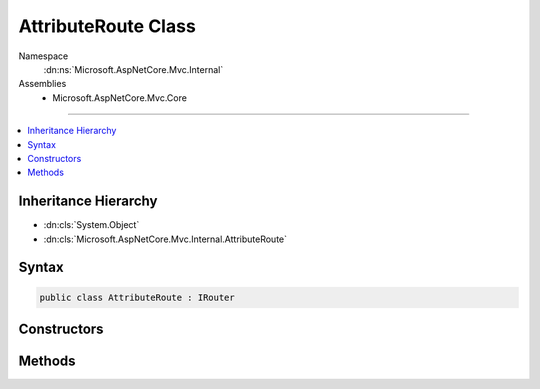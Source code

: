 

AttributeRoute Class
====================





Namespace
    :dn:ns:`Microsoft.AspNetCore.Mvc.Internal`
Assemblies
    * Microsoft.AspNetCore.Mvc.Core

----

.. contents::
   :local:



Inheritance Hierarchy
---------------------


* :dn:cls:`System.Object`
* :dn:cls:`Microsoft.AspNetCore.Mvc.Internal.AttributeRoute`








Syntax
------

.. code-block:: csharp

    public class AttributeRoute : IRouter








.. dn:class:: Microsoft.AspNetCore.Mvc.Internal.AttributeRoute
    :hidden:

.. dn:class:: Microsoft.AspNetCore.Mvc.Internal.AttributeRoute

Constructors
------------

.. dn:class:: Microsoft.AspNetCore.Mvc.Internal.AttributeRoute
    :noindex:
    :hidden:

    
    .. dn:constructor:: Microsoft.AspNetCore.Mvc.Internal.AttributeRoute.AttributeRoute(Microsoft.AspNetCore.Mvc.Infrastructure.IActionDescriptorCollectionProvider, System.IServiceProvider, System.Func<Microsoft.AspNetCore.Mvc.Abstractions.ActionDescriptor[], Microsoft.AspNetCore.Routing.IRouter>)
    
        
    
        
        :type actionDescriptorCollectionProvider: Microsoft.AspNetCore.Mvc.Infrastructure.IActionDescriptorCollectionProvider
    
        
        :type services: System.IServiceProvider
    
        
        :type handlerFactory: System.Func<System.Func`2>{Microsoft.AspNetCore.Mvc.Abstractions.ActionDescriptor<Microsoft.AspNetCore.Mvc.Abstractions.ActionDescriptor>[], Microsoft.AspNetCore.Routing.IRouter<Microsoft.AspNetCore.Routing.IRouter>}
    
        
        .. code-block:: csharp
    
            public AttributeRoute(IActionDescriptorCollectionProvider actionDescriptorCollectionProvider, IServiceProvider services, Func<ActionDescriptor[], IRouter> handlerFactory)
    

Methods
-------

.. dn:class:: Microsoft.AspNetCore.Mvc.Internal.AttributeRoute
    :noindex:
    :hidden:

    
    .. dn:method:: Microsoft.AspNetCore.Mvc.Internal.AttributeRoute.GetVirtualPath(Microsoft.AspNetCore.Routing.VirtualPathContext)
    
        
    
        
        :type context: Microsoft.AspNetCore.Routing.VirtualPathContext
        :rtype: Microsoft.AspNetCore.Routing.VirtualPathData
    
        
        .. code-block:: csharp
    
            public VirtualPathData GetVirtualPath(VirtualPathContext context)
    
    .. dn:method:: Microsoft.AspNetCore.Mvc.Internal.AttributeRoute.RouteAsync(Microsoft.AspNetCore.Routing.RouteContext)
    
        
    
        
        :type context: Microsoft.AspNetCore.Routing.RouteContext
        :rtype: System.Threading.Tasks.Task
    
        
        .. code-block:: csharp
    
            public Task RouteAsync(RouteContext context)
    

